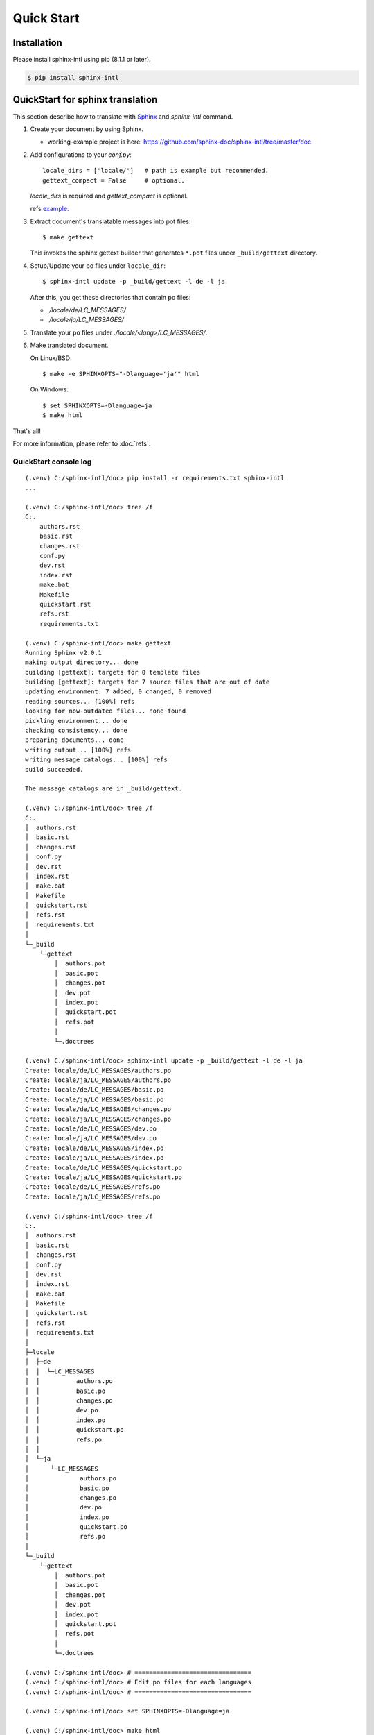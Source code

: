 ===========
Quick Start
===========

Installation
============

Please install sphinx-intl using pip (8.1.1 or later).

.. code-block:: bash

   $ pip install sphinx-intl


QuickStart for sphinx translation
===================================

This section describe how to translate with Sphinx_ and `sphinx-intl` command.

1. Create your document by using Sphinx.

   * working-example project is here:
     https://github.com/sphinx-doc/sphinx-intl/tree/master/doc

2. Add configurations to your `conf.py`::

      locale_dirs = ['locale/']   # path is example but recommended.
      gettext_compact = False     # optional.

   `locale_dirs` is required and `gettext_compact` is optional.

   refs `example <https://github.com/sphinx-doc/sphinx-intl/blob/master/doc/conf.py#L29>`__.

3. Extract document's translatable messages into pot files::

      $ make gettext

   This invokes the sphinx gettext builder that generates ``*.pot`` files under
   ``_build/gettext`` directory.

4. Setup/Update your po files under ``locale_dir``::

      $ sphinx-intl update -p _build/gettext -l de -l ja

   After this, you get these directories that contain po files:

   * `./locale/de/LC_MESSAGES/`
   * `./locale/ja/LC_MESSAGES/`

5. Translate your ``po`` files under `./locale/<lang>/LC_MESSAGES/`.

6. Make translated document.

   On Linux/BSD::

      $ make -e SPHINXOPTS="-Dlanguage='ja'" html

   On Windows::

      $ set SPHINXOPTS=-Dlanguage=ja
      $ make html

That's all!

For more information, please refer to :doc:`refs`.

.. _Sphinx: http://sphinx-doc.org

QuickStart console log
----------------------

::

   (.venv) C:/sphinx-intl/doc> pip install -r requirements.txt sphinx-intl
   ...

   (.venv) C:/sphinx-intl/doc> tree /f
   C:.
       authors.rst
       basic.rst
       changes.rst
       conf.py
       dev.rst
       index.rst
       make.bat
       Makefile
       quickstart.rst
       refs.rst
       requirements.txt

   (.venv) C:/sphinx-intl/doc> make gettext
   Running Sphinx v2.0.1
   making output directory... done
   building [gettext]: targets for 0 template files
   building [gettext]: targets for 7 source files that are out of date
   updating environment: 7 added, 0 changed, 0 removed
   reading sources... [100%] refs
   looking for now-outdated files... none found
   pickling environment... done
   checking consistency... done
   preparing documents... done
   writing output... [100%] refs
   writing message catalogs... [100%] refs
   build succeeded.

   The message catalogs are in _build/gettext.

   (.venv) C:/sphinx-intl/doc> tree /f
   C:.
   │  authors.rst
   │  basic.rst
   │  changes.rst
   │  conf.py
   │  dev.rst
   │  index.rst
   │  make.bat
   │  Makefile
   │  quickstart.rst
   │  refs.rst
   │  requirements.txt
   │
   └─_build
       └─gettext
           │  authors.pot
           │  basic.pot
           │  changes.pot
           │  dev.pot
           │  index.pot
           │  quickstart.pot
           │  refs.pot
           │
           └─.doctrees

   (.venv) C:/sphinx-intl/doc> sphinx-intl update -p _build/gettext -l de -l ja
   Create: locale/de/LC_MESSAGES/authors.po
   Create: locale/ja/LC_MESSAGES/authors.po
   Create: locale/de/LC_MESSAGES/basic.po
   Create: locale/ja/LC_MESSAGES/basic.po
   Create: locale/de/LC_MESSAGES/changes.po
   Create: locale/ja/LC_MESSAGES/changes.po
   Create: locale/de/LC_MESSAGES/dev.po
   Create: locale/ja/LC_MESSAGES/dev.po
   Create: locale/de/LC_MESSAGES/index.po
   Create: locale/ja/LC_MESSAGES/index.po
   Create: locale/de/LC_MESSAGES/quickstart.po
   Create: locale/ja/LC_MESSAGES/quickstart.po
   Create: locale/de/LC_MESSAGES/refs.po
   Create: locale/ja/LC_MESSAGES/refs.po

   (.venv) C:/sphinx-intl/doc> tree /f
   C:.
   │  authors.rst
   │  basic.rst
   │  changes.rst
   │  conf.py
   │  dev.rst
   │  index.rst
   │  make.bat
   │  Makefile
   │  quickstart.rst
   │  refs.rst
   │  requirements.txt
   │
   ├─locale
   │  ├─de
   │  │  └─LC_MESSAGES
   │  │          authors.po
   │  │          basic.po
   │  │          changes.po
   │  │          dev.po
   │  │          index.po
   │  │          quickstart.po
   │  │          refs.po
   │  │
   │  └─ja
   │      └─LC_MESSAGES
   │              authors.po
   │              basic.po
   │              changes.po
   │              dev.po
   │              index.po
   │              quickstart.po
   │              refs.po
   │
   └─_build
       └─gettext
           │  authors.pot
           │  basic.pot
           │  changes.pot
           │  dev.pot
           │  index.pot
           │  quickstart.pot
           │  refs.pot
           │
           └─.doctrees

   (.venv) C:/sphinx-intl/doc> # ================================
   (.venv) C:/sphinx-intl/doc> # Edit po files for each languages
   (.venv) C:/sphinx-intl/doc> # ================================

   (.venv) C:/sphinx-intl/doc> set SPHINXOPTS=-Dlanguage=ja

   (.venv) C:/sphinx-intl/doc> make html
   Running Sphinx v2.0.1
   loading translations [ja]... done
   making output directory... done
   building [mo]: targets for 7 po files that are out of date
   writing output... [100%] locale/ja/LC_MESSAGES/refs.mo
   building [html]: targets for 7 source files that are out of date
   updating environment: 7 added, 0 changed, 0 removed
   reading sources... [100%] refs
   looking for now-outdated files... none found
   pickling environment... done
   checking consistency... done
   preparing documents... done
   writing output... [100%] refs
   generating indices... genindex
   writing additional pages... searchc:/project/sphinx-dev/sphinx-intl/.venv/lib/site-packages/sphinx_rtd_theme/search.html:20: RemovedInSphinx30Warning: To modify script_fil
   es in the theme is deprecated. Please insert a <script> tag directly in your theme instead.
     {{ super() }}

   copying static files... done
   copying extra files... done
   dumping search index in Japanese (code: ja) ... done
   dumping object inventory... done
   build succeeded.

   The HTML pages are in _build/html.

   (.venv) C:/sphinx-intl/doc> tree /f
   C:.
   │  authors.rst
   │  basic.rst
   │  changes.rst
   │  conf.py
   │  dev.rst
   │  index.rst
   │  make.bat
   │  Makefile
   │  quickstart.rst
   │  refs.rst
   │  requirements.txt
   │
   ├─locale
   │  ├─de
   │  │  └─LC_MESSAGES
   │  │          authors.po
   │  │          basic.po
   │  │          changes.po
   │  │          dev.po
   │  │          index.po
   │  │          quickstart.po
   │  │          refs.po
   │  │
   │  └─ja
   │      └─LC_MESSAGES
   │              authors.po
   │              basic.po
   │              changes.po
   │              dev.po
   │              index.po
   │              quickstart.po
   │              refs.po
   │
   └─_build
       ├─doctrees
       │
       ├─gettext
       │  │  authors.pot
       │  │  basic.pot
       │  │  changes.pot
       │  │  dev.pot
       │  │  index.pot
       │  │  quickstart.pot
       │  │  refs.pot
       │  │
       │  └─.doctrees
       │
       └─html
           │  .buildinfo
           │  authors.html
           │  basic.html
           │  changes.html
           │  dev.html
           │  genindex.html
           │  index.html
           │  objects.inv
           │  quickstart.html
           │  refs.html
           │  search.html
           │  searchindex.js
           │
           ├─_sources
           └─_static

